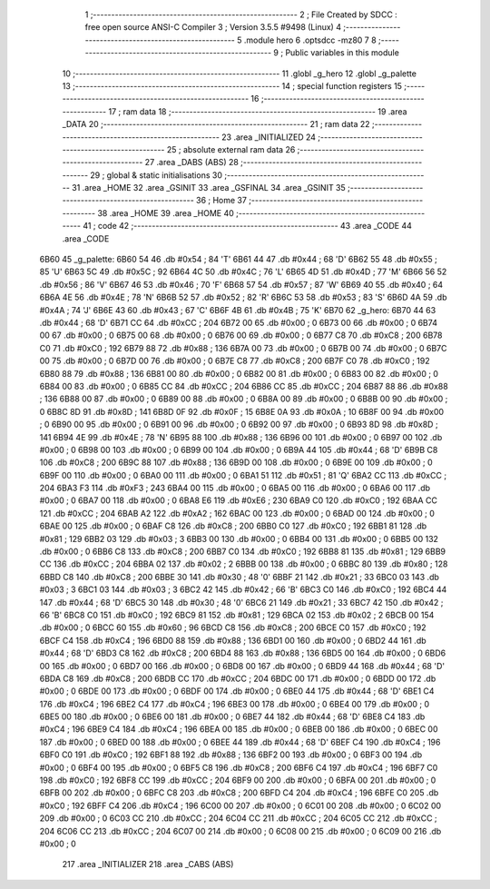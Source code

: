                               1 ;--------------------------------------------------------
                              2 ; File Created by SDCC : free open source ANSI-C Compiler
                              3 ; Version 3.5.5 #9498 (Linux)
                              4 ;--------------------------------------------------------
                              5 	.module hero
                              6 	.optsdcc -mz80
                              7 	
                              8 ;--------------------------------------------------------
                              9 ; Public variables in this module
                             10 ;--------------------------------------------------------
                             11 	.globl _g_hero
                             12 	.globl _g_palette
                             13 ;--------------------------------------------------------
                             14 ; special function registers
                             15 ;--------------------------------------------------------
                             16 ;--------------------------------------------------------
                             17 ; ram data
                             18 ;--------------------------------------------------------
                             19 	.area _DATA
                             20 ;--------------------------------------------------------
                             21 ; ram data
                             22 ;--------------------------------------------------------
                             23 	.area _INITIALIZED
                             24 ;--------------------------------------------------------
                             25 ; absolute external ram data
                             26 ;--------------------------------------------------------
                             27 	.area _DABS (ABS)
                             28 ;--------------------------------------------------------
                             29 ; global & static initialisations
                             30 ;--------------------------------------------------------
                             31 	.area _HOME
                             32 	.area _GSINIT
                             33 	.area _GSFINAL
                             34 	.area _GSINIT
                             35 ;--------------------------------------------------------
                             36 ; Home
                             37 ;--------------------------------------------------------
                             38 	.area _HOME
                             39 	.area _HOME
                             40 ;--------------------------------------------------------
                             41 ; code
                             42 ;--------------------------------------------------------
                             43 	.area _CODE
                             44 	.area _CODE
   6B60                      45 _g_palette:
   6B60 54                   46 	.db #0x54	; 84	'T'
   6B61 44                   47 	.db #0x44	; 68	'D'
   6B62 55                   48 	.db #0x55	; 85	'U'
   6B63 5C                   49 	.db #0x5C	; 92
   6B64 4C                   50 	.db #0x4C	; 76	'L'
   6B65 4D                   51 	.db #0x4D	; 77	'M'
   6B66 56                   52 	.db #0x56	; 86	'V'
   6B67 46                   53 	.db #0x46	; 70	'F'
   6B68 57                   54 	.db #0x57	; 87	'W'
   6B69 40                   55 	.db #0x40	; 64
   6B6A 4E                   56 	.db #0x4E	; 78	'N'
   6B6B 52                   57 	.db #0x52	; 82	'R'
   6B6C 53                   58 	.db #0x53	; 83	'S'
   6B6D 4A                   59 	.db #0x4A	; 74	'J'
   6B6E 43                   60 	.db #0x43	; 67	'C'
   6B6F 4B                   61 	.db #0x4B	; 75	'K'
   6B70                      62 _g_hero:
   6B70 44                   63 	.db #0x44	; 68	'D'
   6B71 CC                   64 	.db #0xCC	; 204
   6B72 00                   65 	.db #0x00	; 0
   6B73 00                   66 	.db #0x00	; 0
   6B74 00                   67 	.db #0x00	; 0
   6B75 00                   68 	.db #0x00	; 0
   6B76 00                   69 	.db #0x00	; 0
   6B77 C8                   70 	.db #0xC8	; 200
   6B78 C0                   71 	.db #0xC0	; 192
   6B79 88                   72 	.db #0x88	; 136
   6B7A 00                   73 	.db #0x00	; 0
   6B7B 00                   74 	.db #0x00	; 0
   6B7C 00                   75 	.db #0x00	; 0
   6B7D 00                   76 	.db #0x00	; 0
   6B7E C8                   77 	.db #0xC8	; 200
   6B7F C0                   78 	.db #0xC0	; 192
   6B80 88                   79 	.db #0x88	; 136
   6B81 00                   80 	.db #0x00	; 0
   6B82 00                   81 	.db #0x00	; 0
   6B83 00                   82 	.db #0x00	; 0
   6B84 00                   83 	.db #0x00	; 0
   6B85 CC                   84 	.db #0xCC	; 204
   6B86 CC                   85 	.db #0xCC	; 204
   6B87 88                   86 	.db #0x88	; 136
   6B88 00                   87 	.db #0x00	; 0
   6B89 00                   88 	.db #0x00	; 0
   6B8A 00                   89 	.db #0x00	; 0
   6B8B 00                   90 	.db #0x00	; 0
   6B8C 8D                   91 	.db #0x8D	; 141
   6B8D 0F                   92 	.db #0x0F	; 15
   6B8E 0A                   93 	.db #0x0A	; 10
   6B8F 00                   94 	.db #0x00	; 0
   6B90 00                   95 	.db #0x00	; 0
   6B91 00                   96 	.db #0x00	; 0
   6B92 00                   97 	.db #0x00	; 0
   6B93 8D                   98 	.db #0x8D	; 141
   6B94 4E                   99 	.db #0x4E	; 78	'N'
   6B95 88                  100 	.db #0x88	; 136
   6B96 00                  101 	.db #0x00	; 0
   6B97 00                  102 	.db #0x00	; 0
   6B98 00                  103 	.db #0x00	; 0
   6B99 00                  104 	.db #0x00	; 0
   6B9A 44                  105 	.db #0x44	; 68	'D'
   6B9B C8                  106 	.db #0xC8	; 200
   6B9C 88                  107 	.db #0x88	; 136
   6B9D 00                  108 	.db #0x00	; 0
   6B9E 00                  109 	.db #0x00	; 0
   6B9F 00                  110 	.db #0x00	; 0
   6BA0 00                  111 	.db #0x00	; 0
   6BA1 51                  112 	.db #0x51	; 81	'Q'
   6BA2 CC                  113 	.db #0xCC	; 204
   6BA3 F3                  114 	.db #0xF3	; 243
   6BA4 00                  115 	.db #0x00	; 0
   6BA5 00                  116 	.db #0x00	; 0
   6BA6 00                  117 	.db #0x00	; 0
   6BA7 00                  118 	.db #0x00	; 0
   6BA8 E6                  119 	.db #0xE6	; 230
   6BA9 C0                  120 	.db #0xC0	; 192
   6BAA CC                  121 	.db #0xCC	; 204
   6BAB A2                  122 	.db #0xA2	; 162
   6BAC 00                  123 	.db #0x00	; 0
   6BAD 00                  124 	.db #0x00	; 0
   6BAE 00                  125 	.db #0x00	; 0
   6BAF C8                  126 	.db #0xC8	; 200
   6BB0 C0                  127 	.db #0xC0	; 192
   6BB1 81                  128 	.db #0x81	; 129
   6BB2 03                  129 	.db #0x03	; 3
   6BB3 00                  130 	.db #0x00	; 0
   6BB4 00                  131 	.db #0x00	; 0
   6BB5 00                  132 	.db #0x00	; 0
   6BB6 C8                  133 	.db #0xC8	; 200
   6BB7 C0                  134 	.db #0xC0	; 192
   6BB8 81                  135 	.db #0x81	; 129
   6BB9 CC                  136 	.db #0xCC	; 204
   6BBA 02                  137 	.db #0x02	; 2
   6BBB 00                  138 	.db #0x00	; 0
   6BBC 80                  139 	.db #0x80	; 128
   6BBD C8                  140 	.db #0xC8	; 200
   6BBE 30                  141 	.db #0x30	; 48	'0'
   6BBF 21                  142 	.db #0x21	; 33
   6BC0 03                  143 	.db #0x03	; 3
   6BC1 03                  144 	.db #0x03	; 3
   6BC2 42                  145 	.db #0x42	; 66	'B'
   6BC3 C0                  146 	.db #0xC0	; 192
   6BC4 44                  147 	.db #0x44	; 68	'D'
   6BC5 30                  148 	.db #0x30	; 48	'0'
   6BC6 21                  149 	.db #0x21	; 33
   6BC7 42                  150 	.db #0x42	; 66	'B'
   6BC8 C0                  151 	.db #0xC0	; 192
   6BC9 81                  152 	.db #0x81	; 129
   6BCA 02                  153 	.db #0x02	; 2
   6BCB 00                  154 	.db #0x00	; 0
   6BCC 60                  155 	.db #0x60	; 96
   6BCD C8                  156 	.db #0xC8	; 200
   6BCE C0                  157 	.db #0xC0	; 192
   6BCF C4                  158 	.db #0xC4	; 196
   6BD0 88                  159 	.db #0x88	; 136
   6BD1 00                  160 	.db #0x00	; 0
   6BD2 44                  161 	.db #0x44	; 68	'D'
   6BD3 C8                  162 	.db #0xC8	; 200
   6BD4 88                  163 	.db #0x88	; 136
   6BD5 00                  164 	.db #0x00	; 0
   6BD6 00                  165 	.db #0x00	; 0
   6BD7 00                  166 	.db #0x00	; 0
   6BD8 00                  167 	.db #0x00	; 0
   6BD9 44                  168 	.db #0x44	; 68	'D'
   6BDA C8                  169 	.db #0xC8	; 200
   6BDB CC                  170 	.db #0xCC	; 204
   6BDC 00                  171 	.db #0x00	; 0
   6BDD 00                  172 	.db #0x00	; 0
   6BDE 00                  173 	.db #0x00	; 0
   6BDF 00                  174 	.db #0x00	; 0
   6BE0 44                  175 	.db #0x44	; 68	'D'
   6BE1 C4                  176 	.db #0xC4	; 196
   6BE2 C4                  177 	.db #0xC4	; 196
   6BE3 00                  178 	.db #0x00	; 0
   6BE4 00                  179 	.db #0x00	; 0
   6BE5 00                  180 	.db #0x00	; 0
   6BE6 00                  181 	.db #0x00	; 0
   6BE7 44                  182 	.db #0x44	; 68	'D'
   6BE8 C4                  183 	.db #0xC4	; 196
   6BE9 C4                  184 	.db #0xC4	; 196
   6BEA 00                  185 	.db #0x00	; 0
   6BEB 00                  186 	.db #0x00	; 0
   6BEC 00                  187 	.db #0x00	; 0
   6BED 00                  188 	.db #0x00	; 0
   6BEE 44                  189 	.db #0x44	; 68	'D'
   6BEF C4                  190 	.db #0xC4	; 196
   6BF0 C0                  191 	.db #0xC0	; 192
   6BF1 88                  192 	.db #0x88	; 136
   6BF2 00                  193 	.db #0x00	; 0
   6BF3 00                  194 	.db #0x00	; 0
   6BF4 00                  195 	.db #0x00	; 0
   6BF5 C8                  196 	.db #0xC8	; 200
   6BF6 C4                  197 	.db #0xC4	; 196
   6BF7 C0                  198 	.db #0xC0	; 192
   6BF8 CC                  199 	.db #0xCC	; 204
   6BF9 00                  200 	.db #0x00	; 0
   6BFA 00                  201 	.db #0x00	; 0
   6BFB 00                  202 	.db #0x00	; 0
   6BFC C8                  203 	.db #0xC8	; 200
   6BFD C4                  204 	.db #0xC4	; 196
   6BFE C0                  205 	.db #0xC0	; 192
   6BFF C4                  206 	.db #0xC4	; 196
   6C00 00                  207 	.db #0x00	; 0
   6C01 00                  208 	.db #0x00	; 0
   6C02 00                  209 	.db #0x00	; 0
   6C03 CC                  210 	.db #0xCC	; 204
   6C04 CC                  211 	.db #0xCC	; 204
   6C05 CC                  212 	.db #0xCC	; 204
   6C06 CC                  213 	.db #0xCC	; 204
   6C07 00                  214 	.db #0x00	; 0
   6C08 00                  215 	.db #0x00	; 0
   6C09 00                  216 	.db #0x00	; 0
                            217 	.area _INITIALIZER
                            218 	.area _CABS (ABS)
